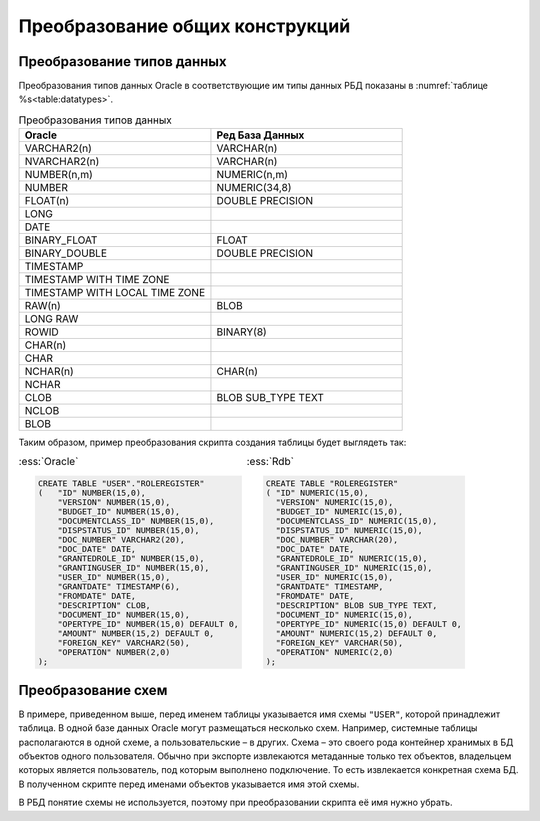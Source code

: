 

Преобразование общих конструкций
===================================

.. _sec:datatypes:

Преобразование типов данных
-----------------------------

Преобразования типов данных Oracle в соответствующие им типы данных РБД показаны в :numref:`таблице %s<table:datatypes>`.

.. tabularcolumns:: |>{\ttfamily\arraybackslash}\X{3}{8}|>{\ttfamily\arraybackslash}\X{3}{8}|
.. list-table:: Преобразования типов данных
    :header-rows: 1
    :class: longtable
    :widths: 3, 3
    :name: table:datatypes

    * - Oracle
      - Ред База Данных
    * - VARCHAR2(n)
      - VARCHAR(n)
    * - NVARCHAR2(n)
      - VARCHAR(n)
    * - NUMBER(n,m)
      - NUMERIC(n,m)
    * - NUMBER
      - NUMERIC(34,8)
    * - FLOAT(n)
      - DOUBLE PRECISION
    * - LONG
      - 
    * - DATE
      - 
    * - BINARY_FLOAT
      - FLOAT
    * - BINARY_DOUBLE
      - DOUBLE PRECISION
    * - TIMESTAMP
      - 
    * - TIMESTAMP WITH TIME ZONE
      -
    * - TIMESTAMP WITH LOCAL TIME ZONE
      -
    * - RAW(n)
      - BLOB
    * - LONG RAW
      - 
    * - ROWID
      - BINARY(8)
    * - CHAR(n)
      - 
    * - CHAR
      - 
    * - NCHAR(n)
      - CHAR(n)
    * - NCHAR
      -     
    * - CLOB
      - BLOB SUB_TYPE TEXT
    * - NCLOB
      - 
    * - BLOB
      - 
    

Таким образом, пример преобразования скрипта создания таблицы будет выглядеть так:

.. list-table::
      :class: borderless
      
      * - :ess:`Oracle`
      
          .. code-block:: sql
            
            CREATE TABLE "USER"."ROLEREGISTER" 
            (	"ID" NUMBER(15,0),
                "VERSION" NUMBER(15,0),
                "BUDGET_ID" NUMBER(15,0),
                "DOCUMENTCLASS_ID" NUMBER(15,0),
                "DISPSTATUS_ID" NUMBER(15,0),
                "DOC_NUMBER" VARCHAR2(20),
                "DOC_DATE" DATE,
                "GRANTEDROLE_ID" NUMBER(15,0),
                "GRANTINGUSER_ID" NUMBER(15,0),
                "USER_ID" NUMBER(15,0),
                "GRANTDATE" TIMESTAMP(6),
                "FROMDATE" DATE,
                "DESCRIPTION" CLOB,
                "DOCUMENT_ID" NUMBER(15,0),
                "OPERTYPE_ID" NUMBER(15,0) DEFAULT 0,
                "AMOUNT" NUMBER(15,2) DEFAULT 0,
                "FOREIGN_KEY" VARCHAR2(50),
                "OPERATION" NUMBER(2,0)
            );

        - :ess:`Rdb`
        
          .. code-block:: sql
   
              CREATE TABLE "ROLEREGISTER" 
              (	"ID" NUMERIC(15,0),
                "VERSION" NUMERIC(15,0),
                "BUDGET_ID" NUMERIC(15,0),
                "DOCUMENTCLASS_ID" NUMERIC(15,0),
                "DISPSTATUS_ID" NUMERIC(15,0),
                "DOC_NUMBER" VARCHAR(20),
                "DOC_DATE" DATE,
                "GRANTEDROLE_ID" NUMERIC(15,0),
                "GRANTINGUSER_ID" NUMERIC(15,0),
                "USER_ID" NUMERIC(15,0),
                "GRANTDATE" TIMESTAMP,
                "FROMDATE" DATE,
                "DESCRIPTION" BLOB SUB_TYPE TEXT,
                "DOCUMENT_ID" NUMERIC(15,0),
                "OPERTYPE_ID" NUMERIC(15,0) DEFAULT 0,
                "AMOUNT" NUMERIC(15,2) DEFAULT 0,
                "FOREIGN_KEY" VARCHAR(50),
                "OPERATION" NUMERIC(2,0)
              );




Преобразование схем
---------------------

В примере, приведенном выше, перед именем таблицы указывается имя схемы ``"USER"``, которой принадлежит таблица. 
В одной базе данных Oracle могут размещаться несколько схем. Например, системные таблицы располагаются в одной схеме, 
а пользовательские – в других. Схема – это своего рода контейнер хранимых в БД объектов одного пользователя. 
Обычно при экспорте извлекаются метаданные только тех объектов, владельцем которых является пользователь, под которым 
выполнено подключение. То есть извлекается конкретная схема БД. В полученном скрипте перед именами объектов указывается 
имя этой схемы. 

В РБД понятие схемы не используется, поэтому при преобразовании скрипта её имя нужно убрать.      







